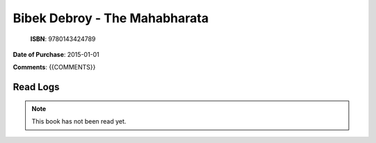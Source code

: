 ============================================================================================================================================
Bibek Debroy - The Mahabharata
============================================================================================================================================

.. index:: religion,hinduism,translations

.. figure:: /_static/images/catalogue/books/Debroy-Bibek--The-Mahabharata.jpg
   :figwidth: 350

   **ISBN**: 9780143424789

**Date of Purchase**: 2015-01-01

**Comments**: {{COMMENTS}}


----------------------
Read Logs
----------------------

.. note::

   This book has not been read yet.

